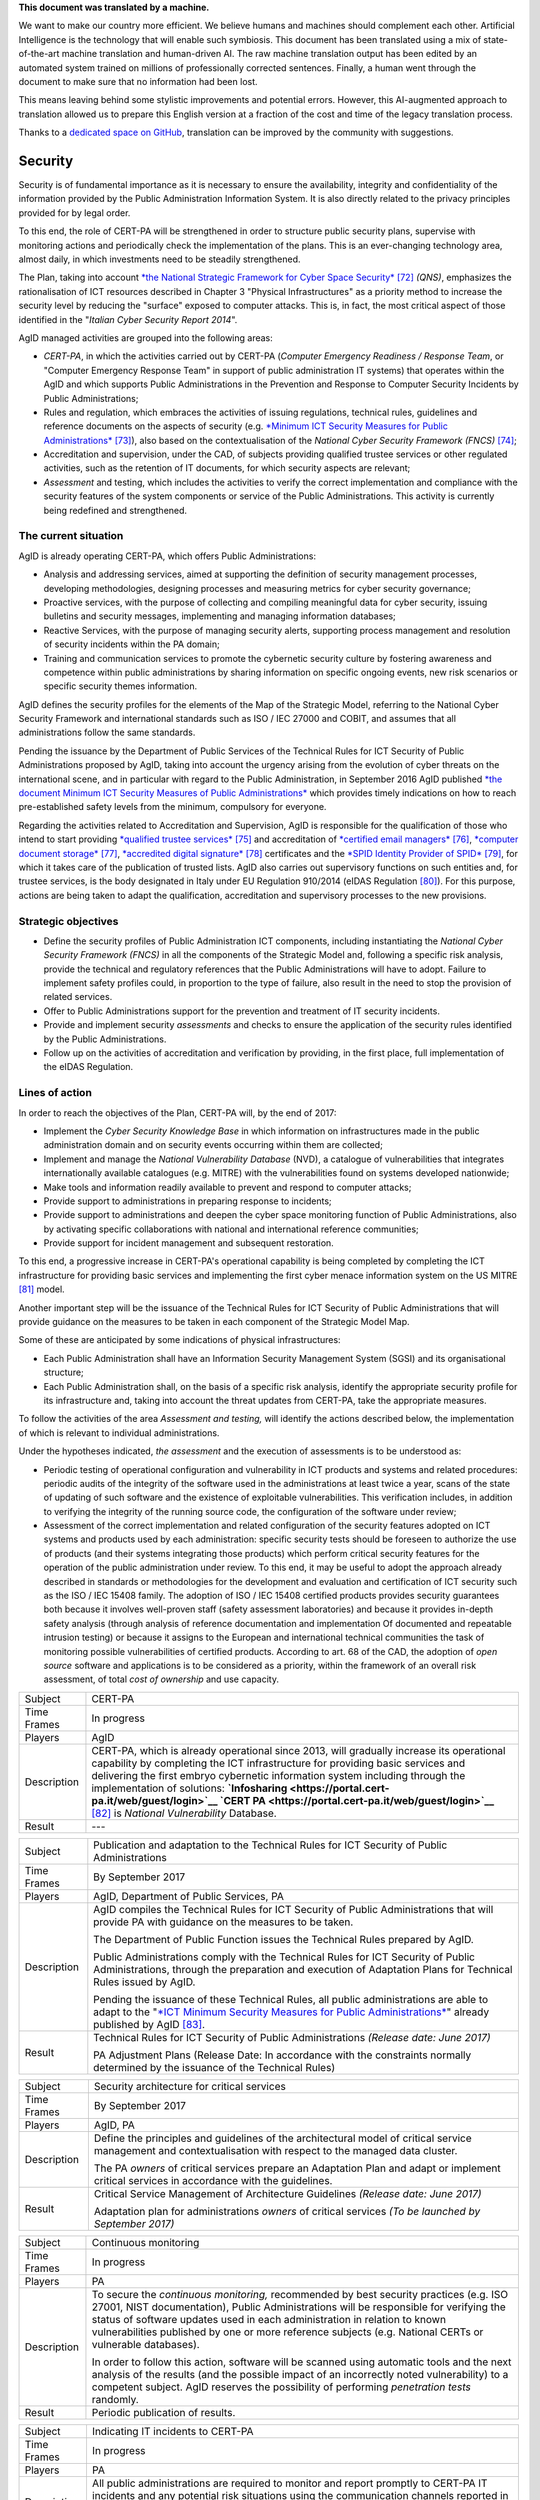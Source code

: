 .. container:: wy-alert wy-alert-warning

   **This document was translated by a machine.**

   We want to make our country more efficient. We believe humans and machines should complement each other. Artificial Intelligence is the technology that will enable such symbiosis.
   This document has been translated using a mix of state-of-the-art machine translation and human-driven AI. The raw machine translation output has been edited by an automated system trained on millions of professionally corrected sentences. Finally, a human went through the document to make sure that no information had been lost.

   This means leaving behind some stylistic improvements and potential errors. However, this AI-augmented approach to translation allowed us to prepare this English version at a fraction of the cost and time of the legacy translation process.
   
   Thanks to a `dedicated space on GitHub <https://github.com/italia/pianotriennale-ict-doc-en>`_, translation can be improved by the community with suggestions.

Security
========

Security is of fundamental importance as it is necessary to ensure the
availability, integrity and confidentiality of the information provided
by the Public Administration Information System. It is also directly
related to the privacy principles provided for by legal order.

To this end, the role of CERT-PA will be strengthened in order to
structure public security plans, supervise with monitoring actions and
periodically check the implementation of the plans. This is an
ever-changing technology area, almost daily, in which investments need
to be steadily strengthened.

The Plan, taking into account `*the National Strategic Framework for
Cyber Space
Security* <https://www.sicurezzanazionale.gov.it/sisr.nsf/wp-content/uploads/2014/02/quadro-strategico-nazionale-cyber.pdf>`__\  [72]_
*(QNS)*, emphasizes the rationalisation of ICT resources described in
Chapter 3 "Physical Infrastructures" as a priority method to increase
the security level by reducing the "surface" exposed to computer
attacks. This is, in fact, the most critical aspect of those identified
in the "*Italian Cyber Security Report 2014*".

AgID managed activities are grouped into the following areas:

-  *CERT-PA*, in which the activities carried out by CERT-PA (*Computer
   Emergency Readiness / Response Team*, or "Computer Emergency Response
   Team" in support of public administration IT systems) that operates
   within the AgID and which supports Public Administrations in the
   Prevention and Response to Computer Security Incidents by Public
   Administrations;

-  Rules and regulation, which embraces the activities of issuing
   regulations, technical rules, guidelines and reference documents on
   the aspects of security (e.g. `*Minimum ICT Security Measures for
   Public
   Administrations* <http://www.agid.gov.it/sites/default/files/documentazione/misure_minime_di_sicurezza_v.1.0.pdf>`__\  [73]_),
   also based on the contextualisation of the *National Cyber Security
   Framework (FNCS)*\  [74]_;

-  Accreditation and supervision, under the CAD, of subjects providing
   qualified trustee services or other regulated activities, such as the
   retention of IT documents, for which security aspects are relevant;

-  *Assessment* and testing, which includes the activities to verify the
   correct implementation and compliance with the security features of
   the system components or service of the Public Administrations. This
   activity is currently being redefined and strengthened.

The current situation
---------------------

AgID is already operating CERT-PA, which offers Public Administrations:

-  Analysis and addressing services, aimed at supporting the definition
   of security management processes, developing methodologies, designing
   processes and measuring metrics for cyber security governance;

-  Proactive services, with the purpose of collecting and compiling
   meaningful data for cyber security, issuing bulletins and security
   messages, implementing and managing information databases;

-  Reactive Services, with the purpose of managing security alerts,
   supporting process management and resolution of security incidents
   within the PA domain;

-  Training and communication services to promote the cybernetic
   security culture by fostering awareness and competence within public
   administrations by sharing information on specific ongoing events,
   new risk scenarios or specific security themes information.

AgID defines the security profiles for the elements of the Map of the
Strategic Model, referring to the National Cyber Security Framework and
international standards such as ISO / IEC 27000 and COBIT, and assumes
that all administrations follow the same standards.

Pending the issuance by the Department of Public Services of the
Technical Rules for ICT Security of Public Administrations proposed by
AgID, taking into account the urgency arising from the evolution of
cyber threats on the international scene, and in particular with regard
to the Public Administration, in September 2016 AgID published `*the
document Minimum ICT Security Measures of Public
Administrations* <http://www.agid.gov.it/sites/default/files/documentazione/misure_minime_di_sicurezza_v.1.0.pdf>`__
which provides timely indications on how to reach pre-established safety
levels from the minimum, compulsory for everyone.

Regarding the activities related to Accreditation and Supervision, AgID
is responsible for the qualification of those who intend to start
providing `*qualified trustee
services* <http://www.agid.gov.it/agenda-digitale/infrastrutture-architetture/il-regolamento-ue-ndeg-9102014-eidas/servizi-fiduciari>`__\  [75]_
and accreditation of `*certified email
managers* <http://www.agid.gov.it/infrastrutture-sicurezza/pec-elenco-gestori>`__\  [76]_,
`*computer document
storage* <http://www.agid.gov.it/agenda-digitale/pubblica-amministrazione/conservazione/elenco-conservatori-attivi>`__\  [77]_,
`*accredited digital
signature* <http://www.agid.gov.it/certificatori-firma-digitale-accreditati-italia>`__\  [78]_
certificates and the `*SPID Identity Provider of
SPID* <http://www.agid.gov.it/infrastrutture-architetture/spid/identity-provider-accreditati>`__\  [79]_,
for which it takes care of the publication of trusted lists. AgID also
carries out supervisory functions on such entities and, for trustee
services, is the body designated in Italy under EU Regulation 910/2014
(eIDAS Regulation [80]_). For this purpose, actions are being taken to
adapt the qualification, accreditation and supervisory processes to the
new provisions.

Strategic objectives
--------------------

-  Define the security profiles of Public Administration ICT components,
   including instantiating the *National Cyber ​​Security Framework
   (FNCS)* in all the components of the Strategic Model and, following a
   specific risk analysis, provide the technical and regulatory
   references that the Public Administrations will have to adopt.
   Failure to implement safety profiles could, in proportion to the type
   of failure, also result in the need to stop the provision of related
   services.

-  Offer to Public Administrations support for the prevention and
   treatment of IT security incidents.

-  Provide and implement security *assessments* and checks to ensure the
   application of the security rules identified by the Public
   Administrations.

-  Follow up on the activities of accreditation and verification by
   providing, in the first place, full implementation of the eIDAS
   Regulation.

Lines of action
---------------

In order to reach the objectives of the Plan, CERT-PA will, by the end
of 2017:

-  Implement the *Cyber Security Knowledge Base* in which information on
   infrastructures made in the public administration domain and on
   security events occurring within them are collected;

-  Implement and manage the *National Vulnerability Database* (NVD), a
   catalogue of vulnerabilities that integrates internationally
   available catalogues (e.g. MITRE) with the vulnerabilities found on
   systems developed nationwide;

-  Make tools and information readily available to prevent and respond
   to computer attacks;

-  Provide support to administrations in preparing response to
   incidents;

-  Provide support to administrations and deepen the cyber space
   monitoring function of Public Administrations, also by activating
   specific collaborations with national and international reference
   communities;

-  Provide support for incident management and subsequent restoration.

To this end, a progressive increase in CERT-PA's operational capability
is being completed by completing the ICT infrastructure for providing
basic services and implementing the first cyber menace information
system on the US MITRE [81]_ model.

Another important step will be the issuance of the Technical Rules for
ICT Security of Public Administrations that will provide guidance on the
measures to be taken in each component of the Strategic Model Map.

Some of these are anticipated by some indications of physical
infrastructures:

-  Each Public Administration shall have an Information Security
   Management System (SGSI) and its organisational structure;

-  Each Public Administration shall, on the basis of a specific risk
   analysis, identify the appropriate security profile for its
   infrastructure and, taking into account the threat updates from
   CERT-PA, take the appropriate measures.

To follow the activities of the area *Assessment and testing,* will
identify the actions described below, the implementation of which is
relevant to individual administrations.

Under the hypotheses indicated, *the assessment* and the execution of
assessments is to be understood as:

-  Periodic testing of operational configuration and vulnerability in
   ICT products and systems and related procedures: periodic audits of
   the integrity of the software used in the administrations at least
   twice a year, scans of the state of updating of such software and the
   existence of exploitable vulnerabilities. This verification includes,
   in addition to verifying the integrity of the running source code,
   the configuration of the software under review;

-  Assessment of the correct implementation and related configuration of
   the security features adopted on ICT systems and products used by
   each administration: specific security tests should be foreseen to
   authorize the use of products (and their systems integrating those
   products) which perform critical security features for the operation
   of the public administration under review. To this end, it may be
   useful to adopt the approach already described in standards or
   methodologies for the development and evaluation and certification of
   ICT security such as the ISO / IEC 15408 family. The adoption of ISO
   / IEC 15408 certified products provides security guarantees both
   because it involves well-proven staff (safety assessment
   laboratories) and because it provides in-depth safety analysis
   (through analysis of reference documentation and implementation Of
   documented and repeatable intrusion testing) or because it assigns to
   the European and international technical communities the task of
   monitoring possible vulnerabilities of certified products. According
   to art. 68 of the CAD, the adoption of *open source* software and
   applications is to be considered as a priority, within the framework
   of an overall risk assessment, of total *cost of ownership* and use
   capacity.

+---------------+-----------------------------------------------------------------------------------------------------------------------------------------------------------------------------------------------------------------------------------------------------------------------------------------------------------------------------------------------------------------------------------------------------------------------------------------------------------------+
| Subject       | CERT-PA                                                                                                                                                                                                                                                                                                                                                                                                                                                         |
+---------------+-----------------------------------------------------------------------------------------------------------------------------------------------------------------------------------------------------------------------------------------------------------------------------------------------------------------------------------------------------------------------------------------------------------------------------------------------------------------+
| Time Frames   | In progress                                                                                                                                                                                                                                                                                                                                                                                                                                                     |
+---------------+-----------------------------------------------------------------------------------------------------------------------------------------------------------------------------------------------------------------------------------------------------------------------------------------------------------------------------------------------------------------------------------------------------------------------------------------------------------------+
| Players       | AgID                                                                                                                                                                                                                                                                                                                                                                                                                                                            |
+---------------+-----------------------------------------------------------------------------------------------------------------------------------------------------------------------------------------------------------------------------------------------------------------------------------------------------------------------------------------------------------------------------------------------------------------------------------------------------------------+
| Description   | CERT-PA, which is already operational since 2013, will gradually increase its operational capability by completing the ICT infrastructure for providing basic services and delivering the first embryo cybernetic information system including through the implementation of solutions: **`Infosharing <https://portal.cert-pa.it/web/guest/login>`__ `CERT PA <https://portal.cert-pa.it/web/guest/login>`__**\  [82]_ is *National Vulnerability* Database.   |
+---------------+-----------------------------------------------------------------------------------------------------------------------------------------------------------------------------------------------------------------------------------------------------------------------------------------------------------------------------------------------------------------------------------------------------------------------------------------------------------------+
| Result        | ---                                                                                                                                                                                                                                                                                                                                                                                                                                                             |
+---------------+-----------------------------------------------------------------------------------------------------------------------------------------------------------------------------------------------------------------------------------------------------------------------------------------------------------------------------------------------------------------------------------------------------------------------------------------------------------------+

+---------------+---------------------------------------------------------------------------------------------------------------------------------------------------------------------------------------------------------------------------------------------------------------------------------------------------------+
| Subject       | Publication and adaptation to the Technical Rules for ICT Security of Public Administrations                                                                                                                                                                                                            |
+---------------+---------------------------------------------------------------------------------------------------------------------------------------------------------------------------------------------------------------------------------------------------------------------------------------------------------+
| Time Frames   | By September 2017                                                                                                                                                                                                                                                                                       |
+---------------+---------------------------------------------------------------------------------------------------------------------------------------------------------------------------------------------------------------------------------------------------------------------------------------------------------+
| Players       | AgID, Department of Public Services, PA                                                                                                                                                                                                                                                                 |
+---------------+---------------------------------------------------------------------------------------------------------------------------------------------------------------------------------------------------------------------------------------------------------------------------------------------------------+
| Description   | AgID compiles the Technical Rules for ICT Security of Public Administrations that will provide PA with guidance on the measures to be taken.                                                                                                                                                            |
|               |                                                                                                                                                                                                                                                                                                         |
|               | The Department of Public Function issues the Technical Rules prepared by AgID.                                                                                                                                                                                                                          |
|               |                                                                                                                                                                                                                                                                                                         |
|               | Public Administrations comply with the Technical Rules for ICT Security of Public Administrations, through the preparation and execution of Adaptation Plans for Technical Rules issued by AgID.                                                                                                        |
|               |                                                                                                                                                                                                                                                                                                         |
|               | Pending the issuance of these Technical Rules, all public administrations are able to adapt to the "`*ICT Minimum Security Measures for Public Administrations* <http://www.agid.gov.it/sites/default/files/documentazione/misure_minime_di_sicurezza_v.1.0.pdf>`__" already published by AgID [83]_.   |
+---------------+---------------------------------------------------------------------------------------------------------------------------------------------------------------------------------------------------------------------------------------------------------------------------------------------------------+
| Result        | Technical Rules for ICT Security of Public Administrations *(Release date: June 2017)*                                                                                                                                                                                                                  |
|               |                                                                                                                                                                                                                                                                                                         |
|               | PA Adjustment Plans (Release Date: In accordance with the constraints normally determined by the issuance of the Technical Rules)                                                                                                                                                                       |
+---------------+---------------------------------------------------------------------------------------------------------------------------------------------------------------------------------------------------------------------------------------------------------------------------------------------------------+

+---------------+------------------------------------------------------------------------------------------------------------------------------------------------------------------+
| Subject       | Security architecture for critical services                                                                                                                      |
+---------------+------------------------------------------------------------------------------------------------------------------------------------------------------------------+
| Time Frames   | By September 2017                                                                                                                                                |
+---------------+------------------------------------------------------------------------------------------------------------------------------------------------------------------+
| Players       | AgID, PA                                                                                                                                                         |
+---------------+------------------------------------------------------------------------------------------------------------------------------------------------------------------+
| Description   | Define the principles and guidelines of the architectural model of critical service management and contextualisation with respect to the managed data cluster.   |
|               |                                                                                                                                                                  |
|               | The PA *owners* of critical services prepare an Adaptation Plan and adapt or implement critical services in accordance with the guidelines.                      |
+---------------+------------------------------------------------------------------------------------------------------------------------------------------------------------------+
| Result        | Critical Service Management of Architecture Guidelines *(Release date: June 2017)*                                                                               |
|               |                                                                                                                                                                  |
|               | Adaptation plan for administrations *owners* of critical services *(To be launched by September 2017)*                                                           |
+---------------+------------------------------------------------------------------------------------------------------------------------------------------------------------------+

+---------------+---------------------------------------------------------------------------------------------------------------------------------------------------------------------------------------------------------------------------------------------------------------------------------------------------------------------------------------------------------------------------+
| Subject       | Continuous monitoring                                                                                                                                                                                                                                                                                                                                                     |
+---------------+---------------------------------------------------------------------------------------------------------------------------------------------------------------------------------------------------------------------------------------------------------------------------------------------------------------------------------------------------------------------------+
| Time Frames   | In progress                                                                                                                                                                                                                                                                                                                                                               |
+---------------+---------------------------------------------------------------------------------------------------------------------------------------------------------------------------------------------------------------------------------------------------------------------------------------------------------------------------------------------------------------------------+
| Players       | PA                                                                                                                                                                                                                                                                                                                                                                        |
+---------------+---------------------------------------------------------------------------------------------------------------------------------------------------------------------------------------------------------------------------------------------------------------------------------------------------------------------------------------------------------------------------+
| Description   | To secure the *continuous monitoring,* recommended by best security practices (e.g. ISO 27001, NIST documentation), Public Administrations will be responsible for verifying the status of software updates used in each administration in relation to known vulnerabilities published by one or more reference subjects (e.g. National CERTs or vulnerable databases).   |
|               |                                                                                                                                                                                                                                                                                                                                                                           |
|               | In order to follow this action, software will be scanned using automatic tools and the next analysis of the results (and the possible impact of an incorrectly noted vulnerability) to a competent subject. AgID reserves the possibility of performing *penetration tests* randomly.                                                                                     |
+---------------+---------------------------------------------------------------------------------------------------------------------------------------------------------------------------------------------------------------------------------------------------------------------------------------------------------------------------------------------------------------------------+
| Result        | Periodic publication of results.                                                                                                                                                                                                                                                                                                                                          |
+---------------+---------------------------------------------------------------------------------------------------------------------------------------------------------------------------------------------------------------------------------------------------------------------------------------------------------------------------------------------------------------------------+

+---------------+--------------------------------------------------------------------------------------------------------------------------------------------------------------------------------------------------------------------------------------------------------------------------------------------------------------------+
| Subject       | Indicating IT incidents to CERT-PA                                                                                                                                                                                                                                                                                 |
+---------------+--------------------------------------------------------------------------------------------------------------------------------------------------------------------------------------------------------------------------------------------------------------------------------------------------------------------+
| Time Frames   | In progress                                                                                                                                                                                                                                                                                                        |
+---------------+--------------------------------------------------------------------------------------------------------------------------------------------------------------------------------------------------------------------------------------------------------------------------------------------------------------------+
| Players       | PA                                                                                                                                                                                                                                                                                                                 |
+---------------+--------------------------------------------------------------------------------------------------------------------------------------------------------------------------------------------------------------------------------------------------------------------------------------------------------------------+
| Description   | All public administrations are required to monitor and report promptly to CERT-PA IT incidents and any potential risk situations using the communication channels reported in `*the dedicated section of the AgID site* <http://www.agid.gov.it/agenda-digitale/infrastrutture-architetture/cert-pa>`__\  [84]_.   |
|               | For all accredited subjects on *Infosharing* CERT PA has a special signalling feature.                                                                                                                                                                                                                             |
+---------------+--------------------------------------------------------------------------------------------------------------------------------------------------------------------------------------------------------------------------------------------------------------------------------------------------------------------+
| Result        | ---                                                                                                                                                                                                                                                                                                                |
+---------------+--------------------------------------------------------------------------------------------------------------------------------------------------------------------------------------------------------------------------------------------------------------------------------------------------------------------+

+---------------+---------------------------------------------------------------------------------------------------------------------------------------------------------------------------------------------------------+
| Subject       | Reorganisation of the "gov.it" domain                                                                                                                                                                   |
+---------------+---------------------------------------------------------------------------------------------------------------------------------------------------------------------------------------------------------+
| Time Frames   | By June 2018                                                                                                                                                                                            |
+---------------+---------------------------------------------------------------------------------------------------------------------------------------------------------------------------------------------------------+
| Players       | AgID, PA                                                                                                                                                                                                |
+---------------+---------------------------------------------------------------------------------------------------------------------------------------------------------------------------------------------------------+
| Description   | AgID issues rules for the reorganisation of the "gov.it" domain, in order to reorganize it with a segmentation that meets international criteria and allows grouping of central administration sites.   |
|               |                                                                                                                                                                                                         |
|               | Symmetrically within 12 months PA completes activities.                                                                                                                                                 |
+---------------+---------------------------------------------------------------------------------------------------------------------------------------------------------------------------------------------------------+
| Result        | Rules for reordering the domain "gov.it" *(Release date: June 2017)*.                                                                                                                                   |
|               |                                                                                                                                                                                                         |
|               | Adaptation to those provisions by the PA *(By June 2018)*.                                                                                                                                              |
+---------------+---------------------------------------------------------------------------------------------------------------------------------------------------------------------------------------------------------+


.. rubric:: Notes

.. [72]
   `*https://www.sicurezzanazionale.gov.it/sisr.nsf/wp-content/uploads/2014/02/quadro-strategico-nazionale-cyber.pdf* <https://www.sicurezzanazionale.gov.it/sisr.nsf/wp-content/uploads/2014/02/quadro-strategico-nazionale-cyber.pdf>`__

.. [73]
   `*http://www.agid.gov.it/sites/default/files/documentazione/misure\_minime\_di\_sicurezza\_v.1.0.pdf* <http://www.agid.gov.it/sites/default/files/documentazione/misure_minime_di_sicurezza_v.1.0.pdf>`__

.. [74]
   "National Framework for Cyber Security" is the content of the
   "Italian Cyber ​​Security Report 2015" of the CIS Sapienza, published
   in February 2016 and implemented with the contribution of AgID.

.. [75]
   `*http://www.agid.gov.it/agenda-digitale/infrastrutture-architetture/il-regolamento-ue-ndeg-9102014-eidas/servizi-fiduciari* <http://www.agid.gov.it/agenda-digitale/infrastrutture-architetture/il-regolamento-ue-ndeg-9102014-eidas/servizi-fiduciari>`__

.. [76]
   `*http://www.agid.gov.it/infrastrutture-sicurezza/pec-elenco-gestori* <http://www.agid.gov.it/infrastrutture-sicurezza/pec-elenco-gestori>`__

.. [77]
   `*http://www.agid.gov.it/agenda-digitale/pubblica-amministrazione/conservazione/elenco-conservatori-attivi* <http://www.agid.gov.it/agenda-digitale/pubblica-amministrazione/conservazione/elenco-conservatori-attivi>`__

.. [78]
   `*http://www.agid.gov.it/certificatori-firma-digitale-accreditati-italia* <http://www.agid.gov.it/certificatori-firma-digitale-accreditati-italia>`__

.. [79]
   `*http://www.agid.gov.it/infrastrutture-architetture/spid/identity-provider-accreditati* <http://www.agid.gov.it/infrastrutture-architetture/spid/identity-provider-accreditati>`__

.. [80]
   The eIDAS Regulations (Electronic Identification Authentication and
   Signature) aims to provide a Community-level regulatory basis for
   fiduciary services and electronic means of identification in member
   States.

.. [81]
   `*https://www.mitre.org/* <https://www.mitre.org/>`__

.. [82]
   `*https://portal.cert-pa.it/web/guest/login* <https://portal.cert-pa.it/web/guest/login>`__

.. [83]
   `*http://www.agid.gov.it/notizie/2017/04/07/pubblicate-gazzetta-ufficiale-misure-minime-sicurezza-informatica-pa* <http://www.agid.gov.it/notizie/2017/04/07/pubblicate-gazzetta-ufficiale-misure-minime-sicurezza-informatica-pa>`__

.. [84]
   `*http://www.agid.gov.it/agenda-digitale/infrastrutture-architetture/cert-pa* <http://www.agid.gov.it/agenda-digitale/infrastrutture-architetture/cert-pa>`__
